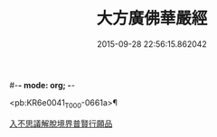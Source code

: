 #-*- mode: org; -*-
#+DATE: 2015-09-28 22:56:15.862042
#+TITLE: 大方廣佛華嚴經
#+PROPERTY: CBETA_ID T10n0293
#+PROPERTY: ID KR6e0041
#+PROPERTY: SOURCE Taisho Tripitaka Vol. 10, No. 293
#+PROPERTY: VOL 10
#+PROPERTY: BASEEDITION T
#+PROPERTY: WITNESS CBETA

<pb:KR6e0041_T_000-0661a>¶

[[file:KR6e0041_001.txt::001-0661a6][入不思議解脫境界普賢行願品]]
